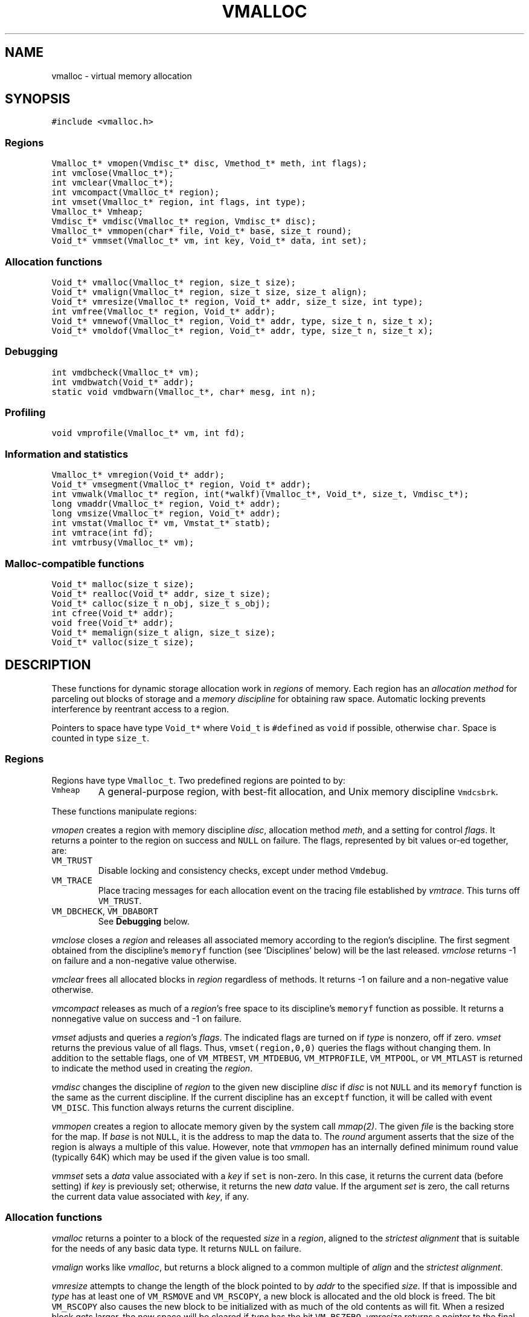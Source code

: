 .de MW
\f5\\$1\fP
..
.TH VMALLOC 3 "1 May 1998"
.SH NAME
vmalloc \- virtual memory allocation
.SH SYNOPSIS
.MW "#include <vmalloc.h>"
.SS Regions
.nf
.MW "Vmalloc_t* vmopen(Vmdisc_t* disc, Vmethod_t* meth, int flags);"
.MW "int vmclose(Vmalloc_t*);"
.MW "int vmclear(Vmalloc_t*);"
.MW "int vmcompact(Vmalloc_t* region);"
.MW "int vmset(Vmalloc_t* region, int flags, int type);"
.MW "Vmalloc_t* Vmheap;"
.MW "Vmdisc_t* vmdisc(Vmalloc_t* region, Vmdisc_t* disc);"
.MW "Vmalloc_t* vmmopen(char* file, Void_t* base, size_t round);"
.MW "Void_t* vmmset(Vmalloc_t* vm, int key, Void_t* data, int set);"
.fi
.SS "Allocation functions"
.nf
.MW "Void_t* vmalloc(Vmalloc_t* region, size_t size);"
.MW "Void_t* vmalign(Vmalloc_t* region, size_t size, size_t align);"
.MW "Void_t* vmresize(Vmalloc_t* region, Void_t* addr, size_t size, int type);"
.MW "int vmfree(Vmalloc_t* region, Void_t* addr);"
.MW "Void_t* vmnewof(Vmalloc_t* region, Void_t* addr, type, size_t n, size_t x);"
.MW "Void_t* vmoldof(Vmalloc_t* region, Void_t* addr, type, size_t n, size_t x);"
.fi
.SS "Debugging"
.nf
.MW "int vmdbcheck(Vmalloc_t* vm);"
.MW "int vmdbwatch(Void_t* addr);"
.MW "static void vmdbwarn(Vmalloc_t*, char* mesg, int n);"
.fi
.SS "Profiling"
.nf
.MW "void vmprofile(Vmalloc_t* vm, int fd);"
.fi
.SS "Information and statistics"
.nf
.MW "Vmalloc_t* vmregion(Void_t* addr);"
.MW "Void_t* vmsegment(Vmalloc_t* region, Void_t* addr);"
.MW "int vmwalk(Vmalloc_t* region, int(*walkf)(Vmalloc_t*, Void_t*, size_t, Vmdisc_t*);"
.MW "long vmaddr(Vmalloc_t* region, Void_t* addr);"
.MW "long vmsize(Vmalloc_t* region, Void_t* addr);"
.MW "int vmstat(Vmalloc_t* vm, Vmstat_t* statb);"
.MW "int vmtrace(int fd);"
.MW "int vmtrbusy(Vmalloc_t* vm);"
.fi
.SS "Malloc-compatible functions"
.nf
.MW "Void_t* malloc(size_t size);"
.MW "Void_t* realloc(Void_t* addr, size_t size);"
.MW "Void_t* calloc(size_t n_obj, size_t s_obj);"
.MW "int cfree(Void_t* addr);"
.MW "void free(Void_t* addr);"
.MW "Void_t* memalign(size_t align, size_t size);"
.MW "Void_t* valloc(size_t size);"
.fi
.SH DESCRIPTION
These functions for dynamic storage allocation work in
\fIregions\fP of memory.
Each region has an \fIallocation method\fP
for parceling out blocks of storage and a
\fImemory discipline\fP for obtaining raw space.
Automatic locking prevents interference by reentrant
access to a region.
.PP
Pointers to space have type \f5Void_t*\fP
where \f5Void_t\fP is \f5#define\fPd as \f5void\fP if possible, otherwise \f5char\fP.
Space is counted in type \f5size_t\fP.

.ne 4
.SS Regions
Regions have type \f5Vmalloc_t\fP.
Two predefined regions are pointed to by:
.TP
.MW Vmheap
A general-purpose region, with best-fit
allocation, and Unix memory discipline \f5Vmdcsbrk\fP.
.PP
These functions manipulate regions:
.PP
.I vmopen
creates a region with memory discipline \fIdisc\fP,
allocation method \fImeth\fP,
and a setting for control \fIflags\fP.
It returns a pointer to the region on success and \f5NULL\fP on failure.
The flags, represented by bit values or-ed together, are:
.TP
.MW VM_TRUST
Disable locking and consistency checks, except under method \f5Vmdebug\fP.
.TP
.MW VM_TRACE
Place tracing messages for each allocation event
on the tracing file established by \fIvmtrace\fP.
This turns off \f5VM_TRUST\fP.
.TP
\f5VM_DBCHECK\fP, \f5VM_DBABORT\fP
.br
See \fBDebugging\fP below.
.PP
.I vmclose
closes a \fIregion\fP and releases all associated memory
according to the region's discipline.
The first segment obtained from the discipline's
\f5memoryf\fP function (see `Disciplines' below) will be the last released.
\fIvmclose\fP returns \-1 on failure and a non-negative value otherwise.
.PP
.I vmclear
frees all allocated blocks in \fIregion\fP regardless of methods.
It returns \-1 on failure and a non-negative value otherwise.
.PP
.I vmcompact
releases as much of a \fIregion\fP's
free space to its discipline's \f5memoryf\fP
function as possible.
It returns a nonnegative value on success and \-1 on failure.
.PP
.I vmset
adjusts and queries a \fIregion\fP's \fIflags\fP.
The indicated flags are turned on if \fItype\fP is nonzero, off if zero.
\fIvmset\fP returns the previous value of all flags.
Thus, \f5vmset(region,0,0)\fP queries the flags without changing them.
In addition to the settable flags, one of
\f5VM_MTBEST\fP, \f5VM_MTDEBUG\fP, \f5VM_MTPROFILE\fP,
\f5VM_MTPOOL\fP, or \f5VM_MTLAST\fP
is returned to indicate the method used in creating the \fIregion\fP.
.PP
.I vmdisc
changes the discipline of \fIregion\fP to the given new discipline
\fIdisc\fP if \fIdisc\fP is not \f5NULL\fP and its \f5memoryf\fP function
is the same as the current discipline. If the current discipline
has an \f5exceptf\fP function, it will be called with event \f5VM_DISC\fP.
This function always returns the current discipline.
.PP
.I vmmopen
creates a region to allocate memory given by the system call \fImmap(2)\fP.
The given \fIfile\fP is the backing store for the map.
If \fIbase\fP is not \f5NULL\fP, it is the address to map the data to.
The \fIround\fP argument asserts that the size of the region is always
a multiple of this value. However, note that \fIvmmopen\fP has
an internally defined minimum round value (typically 64K) which may be
used if the given value is too small.
.PP
.I vmmset
sets a \fIdata\fP value associated with a \fIkey\fP if \f5set\fP is non-zero.
In this case, it returns the current data (before setting)
if \fIkey\fP is previously set; otherwise, it returns the new \fIdata\fP value.
If the argument \fIset\fP is zero,
the call returns the current data value associated with \fIkey\fP, if any.

.SS "Allocation functions"
.I vmalloc
returns a pointer to a block of the requested \fIsize\fP
in a \fIregion\fP, aligned to the \fIstrictest alignment\fP
that is suitable for the needs of any basic data type.
It returns \f5NULL\fP on failure.
.PP
.I vmalign
works like \fIvmalloc\fP, but returns a block aligned to a common
multiple of \fIalign\fP and the \fIstrictest alignment\fP.
.PP
.I vmresize
attempts to change the length of the block pointed to by
\fIaddr\fP to the specified \fIsize\fP.
If that is impossible and \fItype\fP has
at least one of \f5VM_RSMOVE\fP and \f5VM_RSCOPY\fP,
a new block is allocated and the old block is freed.
The bit \f5VM_RSCOPY\fP also causes
the new block to be initialized with
as much of the old contents as will fit.
When a resized block gets larger, the new space will be cleared
if \fItype\fP has the bit \f5VM_RSZERO\fP.
\fIvmresize\fP
returns a pointer to the final block, or \f5NULL\fP on failure.
If \fIaddr\fP is \f5NULL\fP, \fIvmresize\fP behaves like \fIvmalloc\fP;
otherwise, if \fIsize\fP is 0, it behaves like \fIvmfree\fP.
.PP
.I vmfree
makes the currently allocated block pointed to by
\fIaddr\fP available for future allocations in its \fIregion\fP.
If \fIaddr\fP is \f5NULL\fP, \fIvmfree\fP does nothing.
It returns \-1 on error, and nonnegative otherwise.
.PP
.I vmnewof
is a macro function that attempts to change the length of
the block pointed to by \fIaddr\fP to the size \f5n*sizeof(type)+x\fP.
If the block is moved, new space will be initialized with as much of the
old content as will fit.
Additional space will be set to zero.
.PP
.I vmoldof
is similar to \fIvmnewof\fP but it neither copies data nor clears space.
.SS "Memory disciplines"
Memory disciplines have type \f5Vmdisc_t\fP,
a structure with these members:
.in +.5i
.nf
.MW "Void_t* (*memoryf)(Vmalloc_t *region, Void_t* obj,"
.ti +.5i
.MW "size_t csz, size_t nsz, Vmdisc_t *disc);"
.MW "int (*exceptf)(Vmalloc_t *region, int type, Void_t* obj, Vmdisc_t *disc);"
.MW "int round;"
.fi
.in -.5i
.TP
.MW round 
If this value is positive, all size arguments to the
\f5memoryf\fP function will be multiples of it.
.TP
.MW memoryf
Points to a function to get or release segments of space for the
\fIregion\fP.
.TP
.MW exceptf
If this pointer is not \f5NULL\fP,
the function it points to is called to announce
events in a \fIregion\fP.
.PP
There are two standard disciplines.
In both,
\f5round\fP is 0, and \f5exceptf\fP is \f5NULL\fP.
.TP
.MW Vmdcsbrk
A discipline whose \f5memoryf\fP function gets space from \fIsbrk\fP(2).
.br
.ns
.TP
.MW Vmdcheap
A discipline whose \f5memoryf\fP function gets space from the region \f5Vmheap\fP.
A region with \f5Vmdcheap\fP discipline and \f5Vmlast\fP
allocation is good for building throwaway data structures.
.PP
A \fImemoryf\fP
function returns a pointer to a memory segment on success, and \f5NULL\fP on failure.
If \fIcsz\fP is 0, the function returns a new segment of size \fInsz\fP.
Otherwise, the function attempts to change the length of the segment
pointed to by \fIaddr\fP from \fIcsz\fP to \fInsz\fP.
If this is successful, \f5memoryf\fP should return \fIaddr\fP (even if \fInsz\fP is 0).
.PP
An \fIexceptf\fP
function is called for events identified by \fItype\fP, which is coded thus:
.TP
.MW VM_OPEN
A new region is being opened.
If \fIexceptf\fP returns a zero value, the region opening proceeds normally.
A negative return value causes \fIvmopen\fP to terminate with failure.
A positive return value indicates that the new region is to manipulate memory
already initialized by a previous \fIvmopen\fP call
(perhaps by a different process on persistent or shared memory).
In this case, the argument \f5(Void_t**)\fP\fIobj\fP should
return the initial segment (which is of type \f5(Void_t*)\fP).
\fIvmopen\fP will return failure if this segment is not returned or if it
has not been properly initialized.
.TP
.MW VM_CLOSE
The region is being closed.
The return value of \f5exceptf\fP is significant as follows.
If negative, \fIvmclose\fP immediately returns with failure.
If zero, \fIvmclose\fP proceeds normally by calling \f5memoryf\fP to free
all allocated memory segments and also freeing the region itself.
Finally, if positive, \fIvmclose\fP will only free the region
without deallocating the allocated segments.
.TP
.MW VM_NOMEM
An attempt to extend the region by the amount
\f5(size_t)\fP\fIobj\fP failed. The region is unlocked, so the
\fIexceptf\fP function may free blocks.
If the function returns a positive value the memory
request will be repeated.
If zero, the allocation method
will again invoke \fImemoryf\fP to get space.
If negative, the allocation request will fail.
.TP
.MW VM_BADADDR
Address \fIobj\fP, given to \fIvmfree\fP or \fIvmresize\fP,
does not point to an allocated block from the region.
The respective call will fail.

.SS "Allocation methods"
There are five methods, of type \f5Vmethod_t*\fP:
.TP
.MW Vmbest
An approximately best-fit allocation strategy.
.TP
.MW Vmlast
A strategy for building structures that are only deleted in whole.
Only the latest allocated block can be freed.
This means that as soon as a block \f5a\fP is allocated,
\fIvmfree\fP calls on blocks other than \c5a\fP are ignored.
.TP
.MW Vmpool
A strategy for blocks of one size,
set by the first \fIvmalloc\fP call after \fIvmopen\fP or \fIvmclear\fP.
.TP
.MW Vmdebug
An allocation strategy with extra-stringent checking and locking
regardless of the \f5VM_TRUST\fP flag.
It is useful for finding misuses of dynamically allocated
memory, such as writing beyond the boundary of a block, or
freeing a block twice.
.ne 3
.TP
.MW Vmprofile
An allocation method that records and prints summaries of memory usage.

.SS Debugging
The method \f5Vmdebug\fP is used to debug common memory violation problems.
When a problem is found,
a warning message is written to file descriptor 2 (standard error).
In addition, if flag \f5VM_DBABORT\fP is on,
the program is terminated by calling \fIabort\fP(2).
Each message is a line of self-explanatory fields separated by colons.
The optional flag \f5-DVMFL\fP, if used during compilation,
enables recording of file names and line numbers.
The following functions work with method \f5Vmdebug\fP.
.PP
.I vmdbcheck
checks an entire \fIregion\fP
for block boundary violations and other inconsistencies.  It calls
\fIvmdbwarn\fP when errors are found.
If flag \f5VM_DBCHECK\fP is on for the region, 
\fIvmdbcheck\fP is called at each invocation of
\fIvmalloc\fP, \fIvmfree\fP, or \fIvmresize\fP.
.PP
.I vmdbwatch
causes address \fIaddr\fP
to be watched, and reported whenever met in
\fIvmalloc\fP, \fIvmresize\fP or \fIvmfree\fP.
The watch list has finite size and if it becomes full,
watches will be removed in a first-in-first-out fashion.
If \fIaddr\fP is \f5NULL\fP,
all current watches are canceled.
\fIvmdbwatch\fP returns the watch bumped out due to an insertion
into a full list or \f5NULL\fP otherwise.
.PP
.I vmdbwarn
is an internal function that processes
warning messages for discovered errors.
It can't be called from outside the \fIvmalloc\fP package,
but is a good place to plant debugger traps because
control goes there at every trouble.

.SS "Profiling"
The method \f5Vmprofile\fP is used to profile memory usage.
Profiling data are maintained in private memory of a process so
\f5Vmprofile\fP should be avoided from regions manipulating
persistent or shared memory.
The optional flag \f5-DVMFL\fP, if used during compilation,
enables recording of file names and line numbers.
.PP
.I vmprofile
prints memory usage summary.
The summary is restricted to region \fIvm\fP if \fIvm\fP is not \f5NULL\fP;
otherwise, it is for all regions created with \f5Vmprofile\fP.
Summary records are written to file descriptor \fIfd\fP as lines with
colon-separated fields. Here are some of the fields:
.TP
.I n_alloc,n_free:
Number of allocation and free calls respectively. Note that a resize
operation is coded as a free and an allocation.
.TP
.I s_alloc,s_free:
Total amounts allocated and freed. The difference between these numbers
is the amount of space not yet freed.
.TP
.I max_busy, extent:
These fields are only with the summary record for region.
They show the maximum busy space at any time and the extent of the region.

.SS "Information and statistics"
.I vmregion
returns the region to which the block pointed to by
\fIaddr\fP belongs.
This works only in regions that allocate with
\f5Vmbest\fP, \f5Vmdebug\fP or \f5Vmprofile\fP.
If multiple regions manipulate the same segment of memory,
\fIvmregion\fP returns the region that causes the creation that memory segment.
.PP
.I vmsegment
finds if some segment of memory in \fIregion\fP
contains the address \fIaddr\fP.
It returns the address of a found segment or \f5NULL\fP if none found.
.PP
.I vmwalk
walks all segments in \fIregion\fP or if \fIregion\fP is \f5NULL\fP,
all segments in all regions.
At each segment, \fI(*walkf)(vm,addr,size,disc)\fP
is called where \fIvm\fP is the region, \fIaddr\fP is the segment,
\fIsize\fP is the size of the segment, and \fIdisc\fP is the region's discipline.
If \fIwalkf\fP returns a negative value, the walk stops and returns the same value.
On success, \fIvmwalk\fP returns 0; otherwise, it returns \-1.
.PP
.I vmaddr
checks whether \fIaddr\fP
points to an address within some allocated block of the given region.
If not, it returns \-1.
If so, it returns the offset from the beginning of the block.
The function does not work for a \f5Vmlast\fP region except
on the latest allocated block.
.PP
.I vmsize
returns the size of the allocated block pointed to by \fIaddr\fP.
It returns \-1 if \fIaddr\fP
does not point to a valid block in the region.
Sizes may be padded beyond that requested; in
particular no block has size 0.
The function does not work for a \f5Vmlast\fP region except
on the latest allocated block.
.PP
.I vmstat
gathers statistics on the given \fIregion\fP and returns that
information in the \f5Vmstat_t\fP structure pointed to by \fIstatb\fP.
A \f5Vmstat_t\fP structure has at least these members:
.in +.5i
.nf
.ta \w'\f5size_t  \fP'u +\w'\f5extent    \fP'u
.MW "int	n_busy;	/* number of busy blocks */
.MW "int	n_free;	/* number of free blocks */
.MW "size_t	s_busy;	/* total busy space */
.MW "size_t	s_free;	/* total free space */
.MW "size_t	m_busy;	/* maximum size of busy block */
.MW "size_t	m_free;	/* maximum size of free block */
.MW "int	n_seg;	/* number of segments in region */
.MW "size_t	extent;	/* total size of the region */
.fi
.in -.5i
.PP
Bookeeping overhead is counted in \f5extent\fP,
but not in \f5s_busy\fP or \f5s_free\fP.
.PP
.I vmtrace
establishes file descriptor \fIfd\fP
as the trace file and returns
the previous value of the trace file descriptor.
The trace descriptor is initially invalid.
Output is sent to the trace file by successful allocation
events when flag \f5VM_TRACE\fP is on.
.PP
Tools for analyzing traces are described in \fImtreplay\fP(1).
The trace record for an allocation event
is a line with colon-separated fields, four numbers and one string.
.TP
.I old
Zero for a fresh allocation;
the address argument for freeing and resizing.
.TP
.I new
Zero for freeing;
the address returned by allocation or resizing.
.TP
.I size
The size argument for allocation or resizing;
the size freed by freeing.
Sizes may differ due to padding for alignment.
.TP
.I region
The address of the affected region.
.TP
.I method
A string that tells the region's method:
\f5best\fP, \f5last\fP, \f5pool\fP, \f5profile\fP, or \f5debug\fP.
.PP
.I vmtrbusy
outputs a trace of all currently busy blocks in region \f5vm\fP.
This only works with the \f5Vmbest\fP, \f5Vmdebug\fP and \f5Vmprofile\fP methods.

.SS "Malloc-compatible functions"
Functions in this set provide the behaviors of \fImalloc\fP(3).
The functions
\fImemalign\fP and \fIvalloc\fP allocate aligned blocks;
\fIvalloc\fP further restricts alignment to page boundaries.
.PP
The \fImalloc\fP functions are instrumented for run-time debugging,
profiling and tracing.
When these modes are enable, time and space performance will be affected.
For accurate reporting of files and line numbers,
code should include \f5vmalloc.h\fP and compile with \f5-DVMFL\fP.

The following environment variables should be set before any memory allocation
(e.g., before a process starts). They drive different modes:
.TP
.I VMETHOD
This defines the method to use for allocation.
Its value should be one of the strings:
\fIVmbest, Vmdebug, Vmprofile, Vmlast, Vmpool\fP.
The 'V' can be in lower case.
.TP
.I VMDEBUG
This is ignored if
a method other than \f5Vmdebug\fP has been selected with \fIVMETHOD\fP.
\fIVMDEBUG\fP can be any combination of `a',
a decimal number and a list of hexadecimal numbers.
`a' causes the program to abort on any discovered allocation error.
A hexadecimal number starts with either \fI0x\fP or \fI0X\fP
and defines an address to watch (see \fIvmdbwatch\fP).
Any other number is taken to be decimal and defines a period \fIp\fP
to check the arena for integrity. The default period is 1, ie, the
arena is checked on every call to a \fImalloc\fP function.
Other letters not part of the defined set are ignored.
.TP
.I VMPROFILE
This is ignored if a method other than \f5Vmprofile\fP
has been selected by \fIVMETHOD\fP or \fIVMDEBUG\fP.
\fIVMPROFILE\fP defines a file name to store profile data.
Each instance of the pattern `%p' found in \fIVMPROFILE\fP
is transformed to the process id of the running process.
If the file cannot be created, file descriptor 2 (standard error)
is used for output.
.TP
.I VMTRACE
If this defines a valid writable file, trace messages of all allocation calls
are written to the given file (see \fIvmopen()\fP and \fIvmtrace()\fP).
Similar to \fIVMPROFILE\fP, each instance of the pattern `%p' found
in \fIVMTRACE\fP is turned to the process id of the running process.

.SH RECENT CHANGES
\f5Vmlast\fP: allocated blocks are now allowed to be resized (09/1998).

.SH SEE ALSO
\fImtreplay\fP(1), \fImalloc\fP(3).

.SH AUTHOR
Kiem-Phong Vo, kpv@research.att.com
